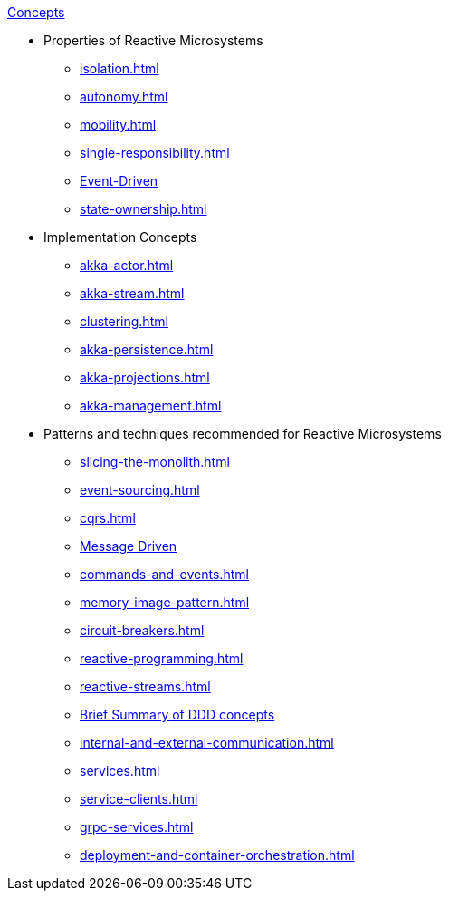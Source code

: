 .xref:index.adoc[Concepts]
* Properties of Reactive Microsystems
** xref:isolation.adoc[]
** xref:autonomy.adoc[]
** xref:mobility.adoc[]
** xref:single-responsibility.adoc[]
** xref:message-driven-event-driven.adoc[Event-Driven]
** xref:state-ownership.adoc[]

* Implementation Concepts
** xref:akka-actor.adoc[]
** xref:akka-stream.adoc[]
** xref:clustering.adoc[]
** xref:akka-persistence.adoc[]
** xref:akka-projections.adoc[]
** xref:akka-management.adoc[]

* Patterns and techniques recommended for Reactive Microsystems
** xref:slicing-the-monolith.adoc[]
** xref:event-sourcing.adoc[]
** xref:cqrs.adoc[]
** xref:message-driven-event-driven.adoc[Message Driven]
** xref:commands-and-events.adoc[]
** xref:memory-image-pattern.adoc[]
** xref:circuit-breakers.adoc[]
** xref:reactive-programming.adoc[]
** xref:reactive-streams.adoc[]
** xref:ddd.adoc[Brief Summary of DDD concepts]
** xref:internal-and-external-communication.adoc[]
** xref:services.adoc[]
** xref:service-clients.adoc[]
** xref:grpc-services.adoc[]
** xref:deployment-and-container-orchestration.adoc[]
